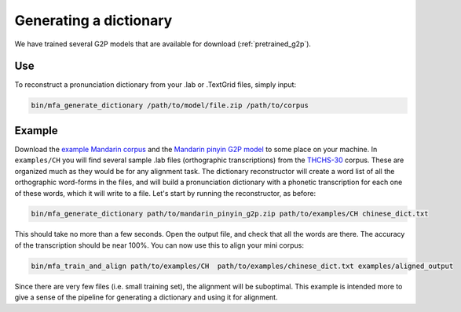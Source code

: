 

.. _`THCHS-30`: http://www.openslr.org/18/

.. _`example Mandarin corpus`: http://mlmlab.org/mfa/CH_g2p_example.zip

.. _`Mandarin pinyin G2P model`: http://mlmlab.org/mfa/mfa-models/g2p/mandarin_pinyin_g2p.zip


.. _dict_generating:

***********************
Generating a dictionary
***********************

We have trained several G2P models that are available for download (:ref:`pretrained_g2p`).

Use
===

To reconstruct a pronunciation dictionary from your .lab or .TextGrid files, simply input:

.. code-block:: bash

    bin/mfa_generate_dictionary /path/to/model/file.zip /path/to/corpus



Example
=======

Download the `example Mandarin corpus`_ and the `Mandarin pinyin G2P model`_ to some place on your machine. In ``examples/CH`` you will find several sample .lab files (orthographic transcriptions)
from the `THCHS-30`_ corpus. These are organized much as they would be for any alignment task. The dictionary reconstructor will
create a word list of all the orthographic word-forms in the files, and will build a pronunciation dictionary with a
phonetic transcription for each one of these words, which it will write to a file. Let's start by running the reconstructor, as before:

.. code-block:: bash

   bin/mfa_generate_dictionary path/to/mandarin_pinyin_g2p.zip path/to/examples/CH chinese_dict.txt

This should take no more than a few seconds. Open the output file, and check that all the words are there. The accuracy
of the transcription should be near 100%. You can now use this to align your mini corpus:

.. code-block:: bash

   bin/mfa_train_and_align path/to/examples/CH  path/to/examples/chinese_dict.txt examples/aligned_output

Since there are very few files (i.e. small training set), the alignment will be suboptimal. This example is intended more
to give a sense of the pipeline for generating a dictionary and using it for alignment.




